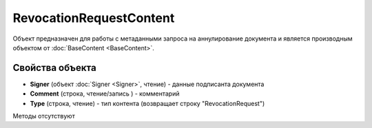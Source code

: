 ﻿RevocationRequestContent
========================

Объект предназначен для работы с метаданными запроса на аннулирование документа 
и является производным объектом от :doc:`BaseContent <BaseContent>`.

Свойства объекта
----------------


- **Signer** (объект :doc:`Signer <Signer>`, чтение) - данные подписанта документа

- **Comment** (строка, чтение/запись ) - комментарий

- **Type** (строка, чтение) - тип контента (возвращает строку "RevocationRequest")


Методы отсутствуют

